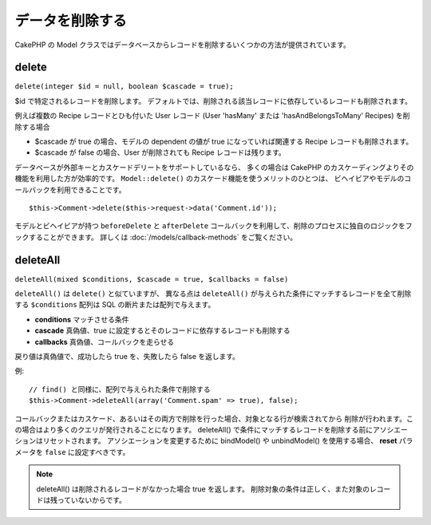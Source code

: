 データを削除する
################

CakePHP の Model クラスではデータベースからレコードを削除するいくつかの方法が提供されています。

.. _model-delete:

delete
======

``delete(integer $id = null, boolean $cascade = true);``

$id で特定されるレコードを削除します。
デフォルトでは、削除される該当レコードに依存しているレコードも削除されます。

例えば複数の Recipe レコードとひも付いた User レコード (User 'hasMany'
または 'hasAndBelongsToMany' Recipes) を削除する場合

-  $cascade が true の場合、モデルの dependent の値が
   true になっていれば関連する Recipe レコードも削除されます。
-  $cascade が false の場合、User が削除されても
   Recipe レコードは残ります。

データベースが外部キーとカスケードデリートをサポートしているなら、
多くの場合は CakePHP のカスケーディングよりその機能を利用した方が効率的です。
``Model::delete()`` のカスケード機能を使うメリットのひとつは、
ビヘイビアやモデルのコールバックを利用できることです。 ::

    $this->Comment->delete($this->request->data('Comment.id'));

モデルとビヘイビアが持つ ``beforeDelete`` と ``afterDelete``
コールバックを利用して、削除のプロセスに独自のロジックをフックすることができます。
詳しくは :doc:`/models/callback-methods` をご覧ください。

.. _model-deleteall:

deleteAll
=========

``deleteAll(mixed $conditions, $cascade = true, $callbacks = false)``

``deleteAll()`` は ``delete()`` と似ていますが、
異なる点は ``deleteAll()`` が与えられた条件にマッチするレコードを全て削除する
``$conditions`` 配列は SQL の断片または配列で与えます。

* **conditions** マッチさせる条件
* **cascade** 真偽値、true に設定するとそのレコードに依存するレコードも削除する
* **callbacks** 真偽値、コールバックを走らせる

戻り値は真偽値で、成功したら true を、失敗したら false を返します。

例::

    // find() と同様に、配列で与えられた条件で削除する
    $this->Comment->deleteAll(array('Comment.spam' => true), false);

コールバックまたはカスケード、あるいはその両方で削除を行った場合、対象となる行が検索されてから
削除が行われます。この場合はより多くのクエリが発行されることになります。
deleteAll() で条件にマッチするレコードを削除する前にアソシエーションはリセットされます。
アソシエーションを変更するために bindModel() や unbindModel() を使用する場合、
**reset** パラメータを ``false`` に設定すべきです。

.. note::

    deleteAll() は削除されるレコードがなかった場合 true を返します。
    削除対象の条件は正しく、また対象のレコードは残っていないからです。

.. meta::
    :title lang=ja: Deleting Data
    :keywords lang=ja: doc models,custom logic,callback methods,model class,database model,callbacks,information model,request data,deleteall,fragment,leverage,array,cakephp,failure,recipes,benefit,delete,data model
